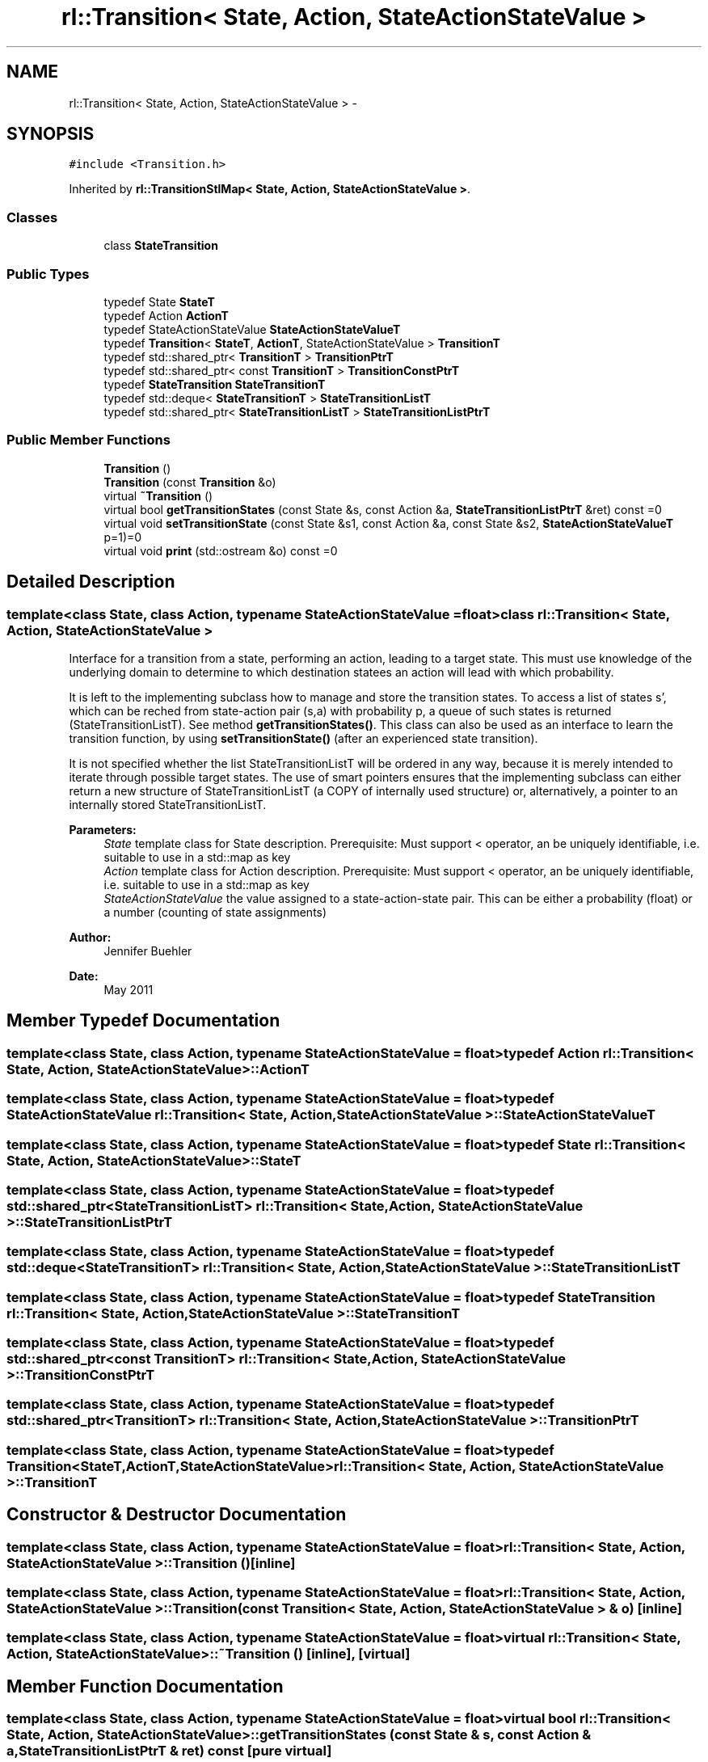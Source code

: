 .TH "rl::Transition< State, Action, StateActionStateValue >" 3 "Wed Oct 28 2015" "LearningAlgorithms" \" -*- nroff -*-
.ad l
.nh
.SH NAME
rl::Transition< State, Action, StateActionStateValue > \- 
.SH SYNOPSIS
.br
.PP
.PP
\fC#include <Transition\&.h>\fP
.PP
Inherited by \fBrl::TransitionStlMap< State, Action, StateActionStateValue >\fP\&.
.SS "Classes"

.in +1c
.ti -1c
.RI "class \fBStateTransition\fP"
.br
.in -1c
.SS "Public Types"

.in +1c
.ti -1c
.RI "typedef State \fBStateT\fP"
.br
.ti -1c
.RI "typedef Action \fBActionT\fP"
.br
.ti -1c
.RI "typedef StateActionStateValue \fBStateActionStateValueT\fP"
.br
.ti -1c
.RI "typedef \fBTransition\fP< \fBStateT\fP, \fBActionT\fP, StateActionStateValue > \fBTransitionT\fP"
.br
.ti -1c
.RI "typedef std::shared_ptr< \fBTransitionT\fP > \fBTransitionPtrT\fP"
.br
.ti -1c
.RI "typedef std::shared_ptr< const \fBTransitionT\fP > \fBTransitionConstPtrT\fP"
.br
.ti -1c
.RI "typedef \fBStateTransition\fP \fBStateTransitionT\fP"
.br
.ti -1c
.RI "typedef std::deque< \fBStateTransitionT\fP > \fBStateTransitionListT\fP"
.br
.ti -1c
.RI "typedef std::shared_ptr< \fBStateTransitionListT\fP > \fBStateTransitionListPtrT\fP"
.br
.in -1c
.SS "Public Member Functions"

.in +1c
.ti -1c
.RI "\fBTransition\fP ()"
.br
.ti -1c
.RI "\fBTransition\fP (const \fBTransition\fP &o)"
.br
.ti -1c
.RI "virtual \fB~Transition\fP ()"
.br
.ti -1c
.RI "virtual bool \fBgetTransitionStates\fP (const State &s, const Action &a, \fBStateTransitionListPtrT\fP &ret) const =0"
.br
.ti -1c
.RI "virtual void \fBsetTransitionState\fP (const State &s1, const Action &a, const State &s2, \fBStateActionStateValueT\fP p=1)=0"
.br
.ti -1c
.RI "virtual void \fBprint\fP (std::ostream &o) const =0"
.br
.in -1c
.SH "Detailed Description"
.PP 

.SS "template<class State, class Action, typename StateActionStateValue = float>class rl::Transition< State, Action, StateActionStateValue >"
Interface for a transition from a state, performing an action, leading to a target state\&. This must use knowledge of the underlying domain to determine to which destination statees an action will lead with which probability\&.
.PP
It is left to the implementing subclass how to manage and store the transition states\&. To access a list of states s', which can be reched from state-action pair (s,a) with probability p, a queue of such states is returned (StateTransitionListT)\&. See method \fBgetTransitionStates()\fP\&. This class can also be used as an interface to learn the transition function, by using \fBsetTransitionState()\fP (after an experienced state transition)\&.
.PP
It is not specified whether the list StateTransitionListT will be ordered in any way, because it is merely intended to iterate through possible target states\&. The use of smart pointers ensures that the implementing subclass can either return a new structure of StateTransitionListT (a COPY of internally used structure) or, alternatively, a pointer to an internally stored StateTransitionListT\&.
.PP
\fBParameters:\fP
.RS 4
\fIState\fP template class for State description\&. Prerequisite: Must support < operator, an be uniquely identifiable, i\&.e\&. suitable to use in a std::map as key 
.br
\fIAction\fP template class for Action description\&. Prerequisite: Must support < operator, an be uniquely identifiable, i\&.e\&. suitable to use in a std::map as key 
.br
\fIStateActionStateValue\fP the value assigned to a state-action-state pair\&. This can be either a probability (float) or a number (counting of state assignments)
.RE
.PP
\fBAuthor:\fP
.RS 4
Jennifer Buehler 
.RE
.PP
\fBDate:\fP
.RS 4
May 2011 
.RE
.PP

.SH "Member Typedef Documentation"
.PP 
.SS "template<class State, class Action, typename StateActionStateValue = float> typedef Action \fBrl::Transition\fP< State, Action, StateActionStateValue >::\fBActionT\fP"

.SS "template<class State, class Action, typename StateActionStateValue = float> typedef StateActionStateValue \fBrl::Transition\fP< State, Action, StateActionStateValue >::\fBStateActionStateValueT\fP"

.SS "template<class State, class Action, typename StateActionStateValue = float> typedef State \fBrl::Transition\fP< State, Action, StateActionStateValue >::\fBStateT\fP"

.SS "template<class State, class Action, typename StateActionStateValue = float> typedef std::shared_ptr<\fBStateTransitionListT\fP> \fBrl::Transition\fP< State, Action, StateActionStateValue >::\fBStateTransitionListPtrT\fP"

.SS "template<class State, class Action, typename StateActionStateValue = float> typedef std::deque<\fBStateTransitionT\fP> \fBrl::Transition\fP< State, Action, StateActionStateValue >::\fBStateTransitionListT\fP"

.SS "template<class State, class Action, typename StateActionStateValue = float> typedef \fBStateTransition\fP \fBrl::Transition\fP< State, Action, StateActionStateValue >::\fBStateTransitionT\fP"

.SS "template<class State, class Action, typename StateActionStateValue = float> typedef std::shared_ptr<const \fBTransitionT\fP> \fBrl::Transition\fP< State, Action, StateActionStateValue >::\fBTransitionConstPtrT\fP"

.SS "template<class State, class Action, typename StateActionStateValue = float> typedef std::shared_ptr<\fBTransitionT\fP> \fBrl::Transition\fP< State, Action, StateActionStateValue >::\fBTransitionPtrT\fP"

.SS "template<class State, class Action, typename StateActionStateValue = float> typedef \fBTransition\fP<\fBStateT\fP,\fBActionT\fP,StateActionStateValue> \fBrl::Transition\fP< State, Action, StateActionStateValue >::\fBTransitionT\fP"

.SH "Constructor & Destructor Documentation"
.PP 
.SS "template<class State, class Action, typename StateActionStateValue = float> \fBrl::Transition\fP< State, Action, StateActionStateValue >::\fBTransition\fP ()\fC [inline]\fP"

.SS "template<class State, class Action, typename StateActionStateValue = float> \fBrl::Transition\fP< State, Action, StateActionStateValue >::\fBTransition\fP (const \fBTransition\fP< State, Action, StateActionStateValue > & o)\fC [inline]\fP"

.SS "template<class State, class Action, typename StateActionStateValue = float> virtual \fBrl::Transition\fP< State, Action, StateActionStateValue >::~\fBTransition\fP ()\fC [inline]\fP, \fC [virtual]\fP"

.SH "Member Function Documentation"
.PP 
.SS "template<class State, class Action, typename StateActionStateValue = float> virtual bool \fBrl::Transition\fP< State, Action, StateActionStateValue >::getTransitionStates (const State & s, const Action & a, \fBStateTransitionListPtrT\fP & ret) const\fC [pure virtual]\fP"

.PP
\fBReturns:\fP
.RS 4
false if no such transition states exist (remain in same state with this action), and true if parameter ret is initialised with the result set\&. 
.RE
.PP

.PP
Implemented in \fBrl::GridWorldTransition\fP, \fBrl::TransitionStlMap< State, Action, StateActionStateValue >\fP, \fBrl::TransitionStlMap< State, Action, float >\fP, and \fBrl::TransitionStlMap< State, Action, CounterT >\fP\&.
.SS "template<class State, class Action, typename StateActionStateValue = float> virtual void \fBrl::Transition\fP< State, Action, StateActionStateValue >::print (std::ostream & o) const\fC [pure virtual]\fP"
prints the transition map 
.PP
Implemented in \fBrl::GridWorldTransition\fP, \fBrl::LearnableTransitionMap< State, Action >\fP, \fBrl::TransitionStlMap< State, Action, StateActionStateValue >\fP, \fBrl::TransitionStlMap< State, Action, float >\fP, and \fBrl::TransitionStlMap< State, Action, CounterT >\fP\&.
.SS "template<class State, class Action, typename StateActionStateValue = float> virtual void \fBrl::Transition\fP< State, Action, StateActionStateValue >::setTransitionState (const State & s1, const Action & a, const State & s2, \fBStateActionStateValueT\fP p = \fC1\fP)\fC [pure virtual]\fP"
Adds a transition state, or if this transition (s1,a,s2) does exist, the assigned value p is updated\&. 
.PP
Implemented in \fBrl::GridWorldTransition\fP, \fBrl::TransitionStlMap< State, Action, StateActionStateValue >\fP, \fBrl::TransitionStlMap< State, Action, float >\fP, and \fBrl::TransitionStlMap< State, Action, CounterT >\fP\&.

.SH "Author"
.PP 
Generated automatically by Doxygen for LearningAlgorithms from the source code\&.
